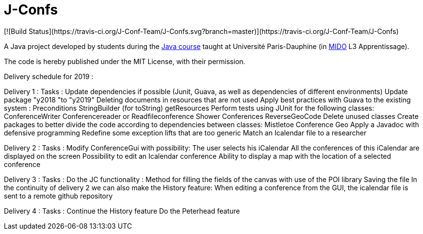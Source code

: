 = J-Confs
[![Build Status](https://travis-ci.org/J-Conf-Team/J-Confs.svg?branch=master)](https://travis-ci.org/J-Conf-Team/J-Confs)

A Java project developed by students during the https://github.com/oliviercailloux/java-course[Java course] taught at Université Paris-Dauphine (in http://www.mido.dauphine.fr/[MIDO] L3 Apprentissage).

The code is hereby published under the MIT License, with their permission.

Delivery schedule for 2019 :

Delivery 1 :
	Tasks :
		Update dependencies if possible (Junit, Guava, as well as dependencies of different environments)
		Update package "y2018 "to "y2019"
		Deleting documents in resources that are not used
		Apply best practices with Guava to the existing system :
			Preconditions
			StringBuilder (for toString)
			getResources
		Perform tests using JUnit for the following classes:
			ConferenceWriter
			Conferencereader or Readfileconference
			Shower Conferences
			ReverseGeoCode
		Delete unused classes
		Create packages to better divide the code according to dependencies between classes:
			Mistletoe
			Conference
			Geo
		Apply a Javadoc with defensive programming
		Redefine some exception lifts that are too generic
		Match an Icalendar file to a researcher

Delivery 2 :
	Tasks :
		Modify ConferenceGui with possibility:
			The user selects his iCalendar
			All the conferences of this iCalendar are displayed on the screen
			Possibility to edit an Icalendar conference
			Ability to display a map with the location of a selected conference
			
Delivery 3 :
	Tasks :
		Do the JC functionality :
			Method for filling the fields of the canvas with use of the POI library
			Saving the file
		In the continuity of delivery 2 we can also make the History feature:
			When editing a conference from the GUI, the icalendar file is sent to a remote github repository
			
Delivery 4 :
	Tasks :
		Continue the History feature          
		Do the Peterhead feature